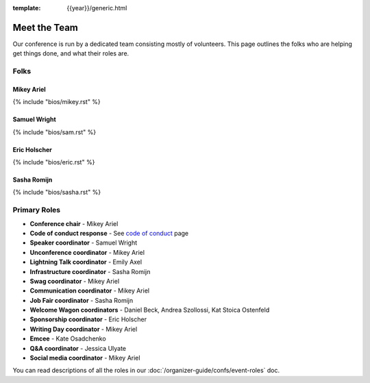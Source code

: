 :template: {{year}}/generic.html


Meet the Team
=============

Our conference is run by a dedicated team consisting mostly of volunteers.
This page outlines the folks who are helping get things done, and what their roles are.

Folks
-----

Mikey Ariel
~~~~~~~~~~~

{% include "bios/mikey.rst" %}

Samuel Wright
~~~~~~~~~~~~~

{% include "bios/sam.rst" %}

Eric Holscher
~~~~~~~~~~~~~

{% include "bios/eric.rst" %}

Sasha Romijn
~~~~~~~~~~~~

{% include "bios/sasha.rst" %}

Primary Roles
-------------

* **Conference chair** - Mikey Ariel
* **Code of conduct response** - See `code of conduct </code-of-conduct/#reporting-and-contact-information>`_ page
* **Speaker coordinator** - Samuel Wright
* **Unconference coordinator** - Mikey Ariel
* **Lightning Talk coordinator** - Emily Axel
* **Infrastructure coordinator** - Sasha Romijn
* **Swag coordinator** - Mikey Ariel
* **Communication coordinator** - Mikey Ariel
* **Job Fair coordinator** - Sasha Romijn
* **Welcome Wagon coordinators** - Daniel Beck, Andrea Szollossi, Kat Stoica Ostenfeld
* **Sponsorship coordinator** - Eric Holscher
* **Writing Day coordinator** - Mikey Ariel
* **Emcee** - Kate Osadchenko
* **Q&A coordinator** - Jessica Ulyate
* **Social media coordinator** - Mikey Ariel

You can read descriptions of all the roles in our :doc:`/organizer-guide/confs/event-roles` doc.
